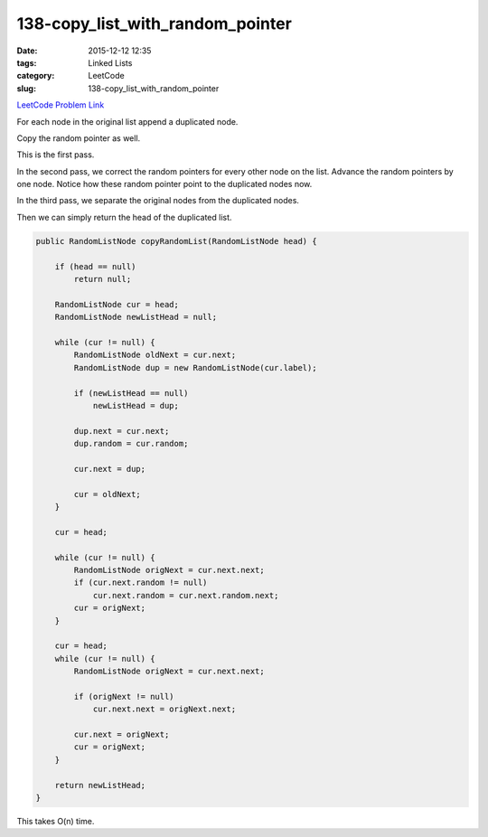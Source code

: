 138-copy_list_with_random_pointer
#################################

:date: 2015-12-12 12:35
:tags: Linked Lists
:category: LeetCode
:slug: 138-copy_list_with_random_pointer

`LeetCode Problem Link <https://leetcode.com/problems/copy-list-with-random-pointer/>`_

For each node in the original list append a duplicated node.

Copy the random pointer as well.

This is the first pass.

In the second pass, we correct the random pointers for every other node on the list. Advance the random pointers by
one node. Notice how these random pointer point to the duplicated nodes now.

In the third pass, we separate the original nodes from the duplicated nodes.

Then we can simply return the head of the duplicated list.

.. code-block:: java

    public RandomListNode copyRandomList(RandomListNode head) {

        if (head == null)
            return null;

        RandomListNode cur = head;
        RandomListNode newListHead = null;

        while (cur != null) {
            RandomListNode oldNext = cur.next;
            RandomListNode dup = new RandomListNode(cur.label);

            if (newListHead == null)
                newListHead = dup;

            dup.next = cur.next;
            dup.random = cur.random;

            cur.next = dup;

            cur = oldNext;
        }

        cur = head;

        while (cur != null) {
            RandomListNode origNext = cur.next.next;
            if (cur.next.random != null)
                cur.next.random = cur.next.random.next;
            cur = origNext;
        }

        cur = head;
        while (cur != null) {
            RandomListNode origNext = cur.next.next;

            if (origNext != null)
                cur.next.next = origNext.next;

            cur.next = origNext;
            cur = origNext;
        }

        return newListHead;
    }

This takes O(n) time.
